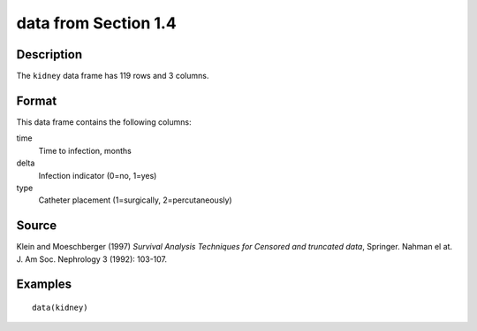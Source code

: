 +--------------------------------------+--------------------------------------+
| kidney                               |
| R Documentation                      |
+--------------------------------------+--------------------------------------+

data from Section 1.4
---------------------

Description
~~~~~~~~~~~

The ``kidney`` data frame has 119 rows and 3 columns.

Format
~~~~~~

This data frame contains the following columns:

time
    Time to infection, months

delta
    Infection indicator (0=no, 1=yes)

type
    Catheter placement (1=surgically, 2=percutaneously)

Source
~~~~~~

Klein and Moeschberger (1997) *Survival Analysis Techniques for Censored
and truncated data*, Springer. Nahman el at. J. Am Soc. Nephrology 3
(1992): 103-107.

Examples
~~~~~~~~

::

    data(kidney)

